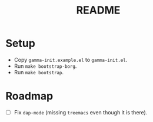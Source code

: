 #+TITLE: README

* Setup

- Copy ~gamma-init.example.el~ to ~gamma-init.el~.
- Run ~make bootstrap-borg~.
- Run ~make bootstrap~.

* Roadmap

- [ ] Fix ~dap-mode~ (missing ~treemacs~ even though it is there).
